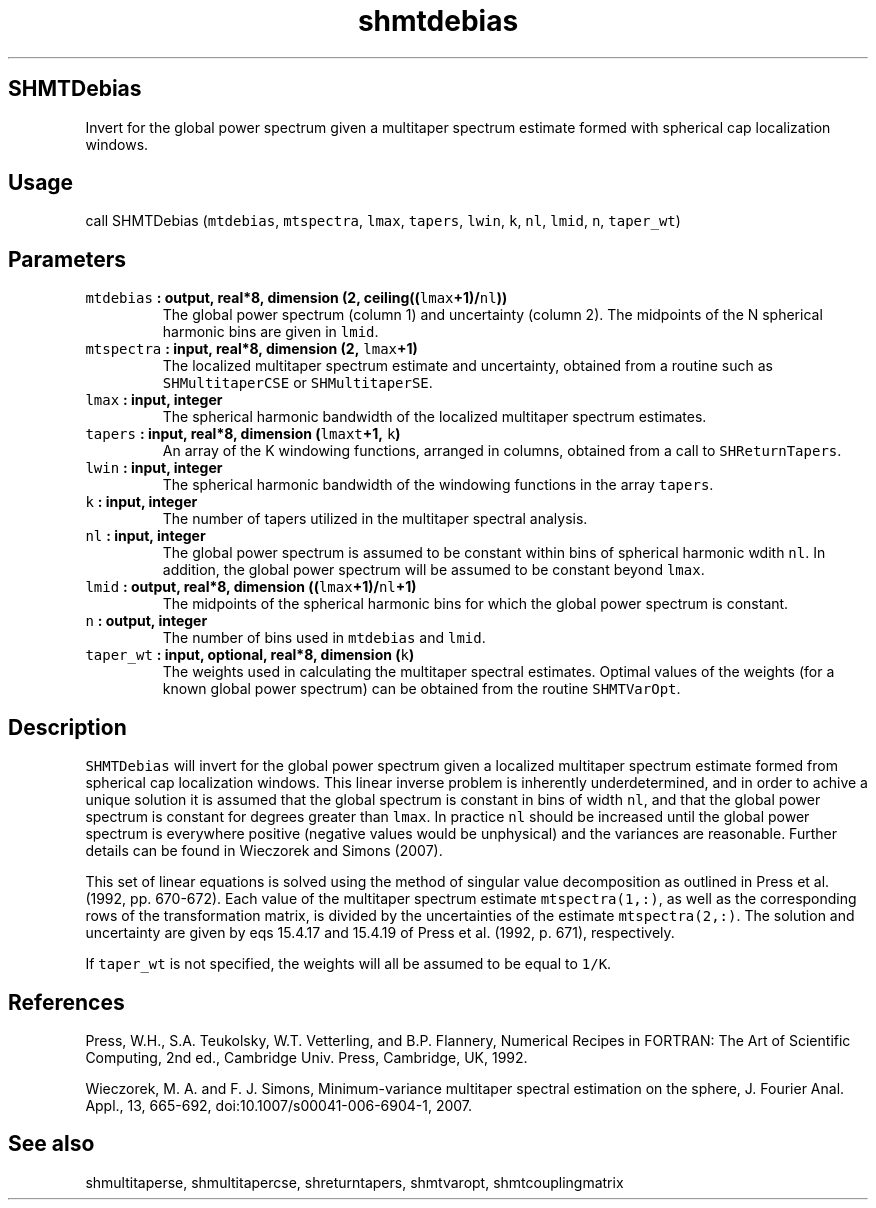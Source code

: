 .\" Automatically generated by Pandoc 1.17.1
.\"
.TH "shmtdebias" "1" "2016\-06\-17" "Fortran 95" "SHTOOLS 3.2"
.hy
.SH SHMTDebias
.PP
Invert for the global power spectrum given a multitaper spectrum
estimate formed with spherical cap localization windows.
.SH Usage
.PP
call SHMTDebias (\f[C]mtdebias\f[], \f[C]mtspectra\f[], \f[C]lmax\f[],
\f[C]tapers\f[], \f[C]lwin\f[], \f[C]k\f[], \f[C]nl\f[], \f[C]lmid\f[],
\f[C]n\f[], \f[C]taper_wt\f[])
.SH Parameters
.TP
.B \f[C]mtdebias\f[] : output, real*8, dimension (2, ceiling((\f[C]lmax\f[]+1)/\f[C]nl\f[]))
The global power spectrum (column 1) and uncertainty (column 2).
The midpoints of the N spherical harmonic bins are given in
\f[C]lmid\f[].
.RS
.RE
.TP
.B \f[C]mtspectra\f[] : input, real*8, dimension (2, \f[C]lmax\f[]+1)
The localized multitaper spectrum estimate and uncertainty, obtained
from a routine such as \f[C]SHMultitaperCSE\f[] or
\f[C]SHMultitaperSE\f[].
.RS
.RE
.TP
.B \f[C]lmax\f[] : input, integer
The spherical harmonic bandwidth of the localized multitaper spectrum
estimates.
.RS
.RE
.TP
.B \f[C]tapers\f[] : input, real*8, dimension (\f[C]lmaxt\f[]+1, \f[C]k\f[])
An array of the K windowing functions, arranged in columns, obtained
from a call to \f[C]SHReturnTapers\f[].
.RS
.RE
.TP
.B \f[C]lwin\f[] : input, integer
The spherical harmonic bandwidth of the windowing functions in the array
\f[C]tapers\f[].
.RS
.RE
.TP
.B \f[C]k\f[] : input, integer
The number of tapers utilized in the multitaper spectral analysis.
.RS
.RE
.TP
.B \f[C]nl\f[] : input, integer
The global power spectrum is assumed to be constant within bins of
spherical harmonic wdith \f[C]nl\f[].
In addition, the global power spectrum will be assumed to be constant
beyond \f[C]lmax\f[].
.RS
.RE
.TP
.B \f[C]lmid\f[] : output, real*8, dimension ((\f[C]lmax\f[]+1)/\f[C]nl\f[]+1)
The midpoints of the spherical harmonic bins for which the global power
spectrum is constant.
.RS
.RE
.TP
.B \f[C]n\f[] : output, integer
The number of bins used in \f[C]mtdebias\f[] and \f[C]lmid\f[].
.RS
.RE
.TP
.B \f[C]taper_wt\f[] : input, optional, real*8, dimension (\f[C]k\f[])
The weights used in calculating the multitaper spectral estimates.
Optimal values of the weights (for a known global power spectrum) can be
obtained from the routine \f[C]SHMTVarOpt\f[].
.RS
.RE
.SH Description
.PP
\f[C]SHMTDebias\f[] will invert for the global power spectrum given a
localized multitaper spectrum estimate formed from spherical cap
localization windows.
This linear inverse problem is inherently underdetermined, and in order
to achive a unique solution it is assumed that the global spectrum is
constant in bins of width \f[C]nl\f[], and that the global power
spectrum is constant for degrees greater than \f[C]lmax\f[].
In practice \f[C]nl\f[] should be increased until the global power
spectrum is everywhere positive (negative values would be unphysical)
and the variances are reasonable.
Further details can be found in Wieczorek and Simons (2007).
.PP
This set of linear equations is solved using the method of singular
value decomposition as outlined in Press et al.
(1992, pp.
670\-672).
Each value of the multitaper spectrum estimate \f[C]mtspectra(1,:)\f[],
as well as the corresponding rows of the transformation matrix, is
divided by the uncertainties of the estimate \f[C]mtspectra(2,:)\f[].
The solution and uncertainty are given by eqs 15.4.17 and 15.4.19 of
Press et al.
(1992, p.
671), respectively.
.PP
If \f[C]taper_wt\f[] is not specified, the weights will all be assumed
to be equal to \f[C]1/K\f[].
.SH References
.PP
Press, W.H., S.A.
Teukolsky, W.T.
Vetterling, and B.P.
Flannery, Numerical Recipes in FORTRAN: The Art of Scientific Computing,
2nd ed., Cambridge Univ.
Press, Cambridge, UK, 1992.
.PP
Wieczorek, M.
A.
and F.
J.
Simons, Minimum\-variance multitaper spectral estimation on the sphere,
J.
Fourier Anal.
Appl., 13, 665\-692, doi:10.1007/s00041\-006\-6904\-1, 2007.
.SH See also
.PP
shmultitaperse, shmultitapercse, shreturntapers, shmtvaropt,
shmtcouplingmatrix
